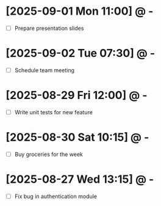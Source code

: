 * [2025-09-01 Mon 11:00] @ -
- [ ] Prepare presentation slides
* [2025-09-02 Tue 07:30] @ -
- [ ] Schedule team meeting
* [2025-08-29 Fri 12:00] @ -
- [ ] Write unit tests for new feature
* [2025-08-30 Sat 10:15] @ -
- [ ] Buy groceries for the week
* [2025-08-27 Wed 13:15] @ -
- [ ] Fix bug in authentication module
